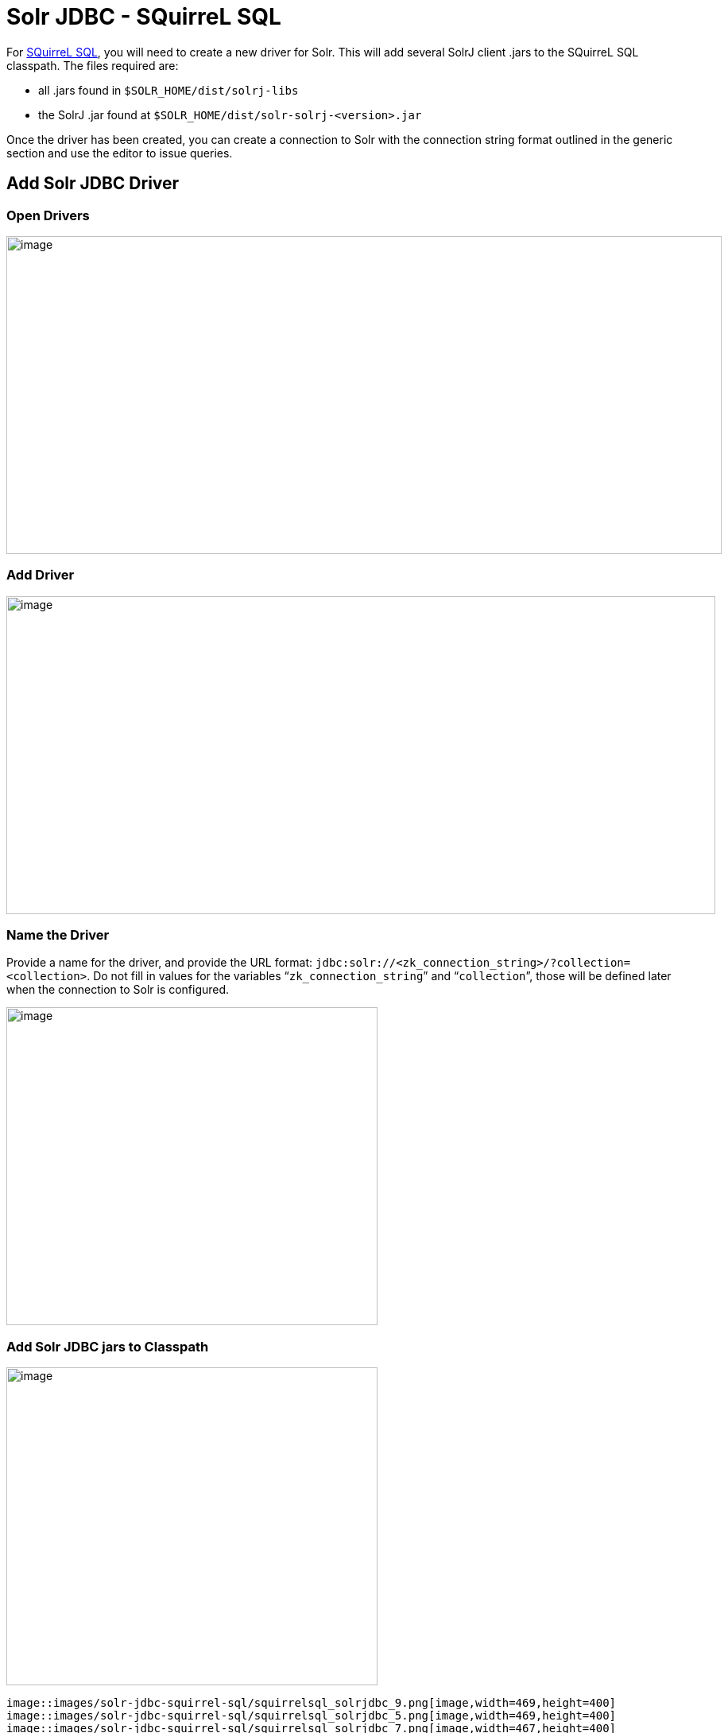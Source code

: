 = Solr JDBC - SQuirreL SQL
:page-shortname: solr-jdbc-squirrel-sql
:page-permalink: solr-jdbc-squirrel-sql.html

For http://squirrel-sql.sourceforge.net[SQuirreL SQL], you will need to create a new driver for Solr. This will add several SolrJ client .jars to the SQuirreL SQL classpath. The files required are:

* all .jars found in `$SOLR_HOME/dist/solrj-libs`
* the SolrJ .jar found at `$SOLR_HOME/dist/solr-solrj-<version>.jar`

Once the driver has been created, you can create a connection to Solr with the connection string format outlined in the generic section and use the editor to issue queries.

[[SolrJDBC-SQuirreLSQL-AddSolrJDBCDriver]]
== Add Solr JDBC Driver

[[SolrJDBC-SQuirreLSQL-OpenDrivers]]
=== Open Drivers

image::images/solr-jdbc-squirrel-sql/squirrelsql_solrjdbc_1.png[image,width=900,height=400]


[[SolrJDBC-SQuirreLSQL-AddDriver]]
=== Add Driver

image::images/solr-jdbc-squirrel-sql/squirrelsql_solrjdbc_2.png[image,width=892,height=400]


[[SolrJDBC-SQuirreLSQL-NametheDriver]]
=== Name the Driver

Provide a name for the driver, and provide the URL format: `jdbc:solr://<zk_connection_string>/?collection=<collection>`. Do not fill in values for the variables "```zk_connection_string```" and "```collection```", those will be defined later when the connection to Solr is configured.

image::images/solr-jdbc-squirrel-sql/squirrelsql_solrjdbc_3.png[image,width=467,height=400]


[[SolrJDBC-SQuirreLSQL-AddSolrJDBCjarstoClasspath]]
=== Add Solr JDBC jars to Classpath

image::images/solr-jdbc-squirrel-sql/squirrelsql_solrjdbc_4.png[image,width=467,height=400]
 image::images/solr-jdbc-squirrel-sql/squirrelsql_solrjdbc_9.png[image,width=469,height=400]
 image::images/solr-jdbc-squirrel-sql/squirrelsql_solrjdbc_5.png[image,width=469,height=400]
 image::images/solr-jdbc-squirrel-sql/squirrelsql_solrjdbc_7.png[image,width=467,height=400]


[[SolrJDBC-SQuirreLSQL-AddtheSolrJDBCdriverclassname]]
=== Add the Solr JDBC driver class name

After adding the .jars, you will need to additionally define the Class Name `org.apache.solr.client.solrj.io.sql.DriverImpl`.

image::images/solr-jdbc-squirrel-sql/squirrelsql_solrjdbc_11.png[image,width=470,height=400]


[[SolrJDBC-SQuirreLSQL-CreateanAlias]]
== Create an Alias

To define a JDBC connection, you must define an alias.

[[SolrJDBC-SQuirreLSQL-OpenAliases]]
=== Open Aliases

image::images/solr-jdbc-squirrel-sql/squirrelsql_solrjdbc_10.png[image,width=840,height=400]


[[SolrJDBC-SQuirreLSQL-AddanAlias]]
=== Add an Alias

image::images/solr-jdbc-squirrel-sql/squirrelsql_solrjdbc_12.png[image,width=959,height=400]


[[SolrJDBC-SQuirreLSQL-ConfiguretheAlias]]
=== Configure the Alias

image::images/solr-jdbc-squirrel-sql/squirrelsql_solrjdbc_14.png[image,width=470,height=400]


[[SolrJDBC-SQuirreLSQL-ConnecttotheAlias]]
=== Connect to the Alias

image::images/solr-jdbc-squirrel-sql/squirrelsql_solrjdbc_13.png[image,width=522,height=400]


[[SolrJDBC-SQuirreLSQL-Querying]]
== Querying

Once you've successfully connected to Solr, you can use the SQL interface to enter queries and work with data.

image::images/solr-jdbc-squirrel-sql/squirrelsql_solrjdbc_15.png[image,width=655,height=400]

